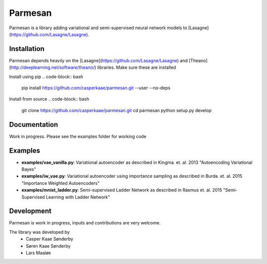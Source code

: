 Parmesan
=======
Parmesan is a library adding variational and semi-supervised neural network models to [Lasagne](https://github.com/Lasagne/Lasagne).

Installation
------------
Parmesan depends heavily on the [Lasagne](https://github.com/Lasagne/Lasagne) and [Theano](http://deeplearning.net/software/theano/) libraries. Make sure these are installed

Install using pip
.. code-block:: bash
  pip install https://github.com/casperkaae/parmesan.git --user --no-deps

Install from source
.. code-block:: bash
  git clone https://github.com/casperkaae/parmesan.git
  cd parmesan
  python setup.py develop

Documentation
-------------
Work in progress. Please see the examples folder for working code

Examples
-------------
* **examples/vae_vanilla.py**: Variational autoencoder as described in Kingma. et. al. 2013 "Autoencoding Variational Bayes"
* **examples/iw_vae.py**: Variational autoencoder using importance sampling as described in Burda. et. al. 2015 "Importance Weighted Autoencoders"
* **examples/mnist_ladder.py**: Semi-supervised Ladder Network as described in Rasmus et. al. 2015 "Semi-Supervised Learning with Ladder Network"


Development
-----------
Parmesan is work in progress, inputs and contributions are very welcome.

The library was developed by
    * Casper Kaae Sønderby
    * Søren Kaae Sønderby
    * Lars Maaløe